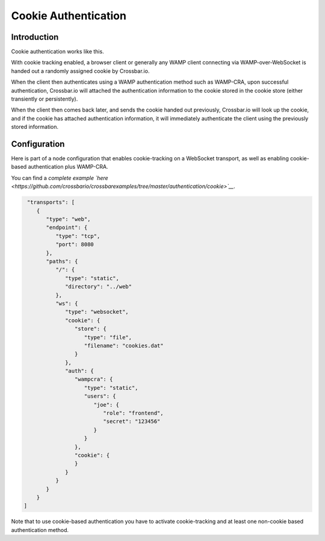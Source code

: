 
Cookie Authentication
=====================

Introduction
------------

Cookie authentication works like this.

With cookie tracking enabled, a browser client or generally any WAMP
client connecting via WAMP-over-WebSocket is handed out a randomly
assigned cookie by Crossbar.io.

When the client then authenticates using a WAMP authentication method
such as WAMP-CRA, upon successful authentication, Crossbar.io will
attached the authentication information to the cookie stored in the
cookie store (either transiently or persistently).

When the client then comes back later, and sends the cookie handed out
previously, Crossbar.io will look up the cookie, and if the cookie has
attached authentication information, it will immediately authenticate
the client using the previously stored information.

Configuration
-------------

Here is part of a node configuration that enables cookie-tracking on a
WebSocket transport, as well as enabling cookie-based authentication
plus WAMP-CRA.

You can find a *complete example
`here <https://github.com/crossbario/crossbarexamples/tree/master/authentication/cookie>`__*.

.. code:: json

     "transports": [
        {
           "type": "web",
           "endpoint": {
              "type": "tcp",
              "port": 8080
           },
           "paths": {
              "/": {
                 "type": "static",
                 "directory": "../web"
              },
              "ws": {
                 "type": "websocket",
                 "cookie": {
                    "store": {
                       "type": "file",
                       "filename": "cookies.dat"
                    }
                 },
                 "auth": {
                    "wampcra": {
                       "type": "static",
                       "users": {
                          "joe": {
                             "role": "frontend",
                             "secret": "123456"
                          }
                       }
                    },
                    "cookie": {
                    }
                 }
              }
           }
        }
    ]

Note that to use cookie-based authentication you have to activate
cookie-tracking and at least one non-cookie based authentication method.
